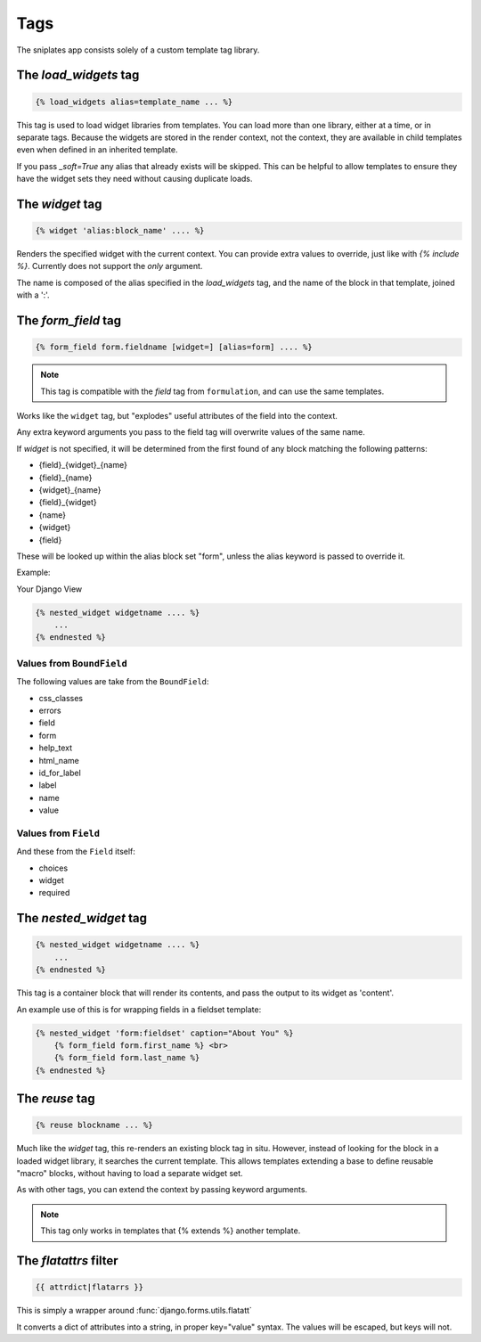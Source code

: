 ====
Tags
====

The sniplates app consists solely of a custom template tag library.

The `load_widgets` tag
======================

.. code-block:: django

   {% load_widgets alias=template_name ... %}

This tag is used to load widget libraries from templates.  You can load more
than one library, either at a time, or in separate tags.  Because the widgets
are stored in the render context, not the context, they are available in child
templates even when defined in an inherited template.

If you pass `_soft=True` any alias that already exists will be skipped.  This
can be helpful to allow templates to ensure they have the widget sets they need
without causing duplicate loads.


The `widget` tag
================

.. code-block:: django

   {% widget 'alias:block_name' .... %}

Renders the specified widget with the current context.  You can provide extra
values to override, just like with `{% include %}`.  Currently does not support
the `only` argument.

The name is composed of the alias specified in the `load_widgets` tag, and the
name of the block in that template, joined with a ':'.


The `form_field` tag
====================

.. code-block:: django

    {% form_field form.fieldname [widget=] [alias=form] .... %}

.. note::

   This tag is compatible with the `field` tag from ``formulation``, and can
   use the same templates.

Works like the ``widget`` tag, but "explodes" useful attributes of the field
into the context.

Any extra keyword arguments you pass to the field tag will overwrite values of
the same name.

If `widget` is not specified, it will be determined from the first found of any
block matching the following patterns:

- {field}_{widget}_{name}
- {field}_{name}
- {widget}_{name}
- {field}_{widget}
- {name}
- {widget}
- {field}

These will be looked up within the alias block set "form", unless the alias
keyword is passed to override it.

Example:

Your Django View

.. code-block:: django

   {% nested_widget widgetname .... %}
       ...
   {% endnested %}

Values from ``BoundField``
--------------------------

The following values are take from the ``BoundField``:

- css_classes
- errors
- field
- form
- help_text
- html_name
- id_for_label
- label
- name
- value

Values from ``Field``
---------------------

And these from the ``Field`` itself:

- choices
- widget
- required


The `nested_widget` tag
=======================

.. code-block:: django

   {% nested_widget widgetname .... %}
       ...
   {% endnested %}

This tag is a container block that will render its contents, and pass the
output to its widget as 'content'.

An example use of this is for wrapping fields in a fieldset template:

.. code-block:: django

    {% nested_widget 'form:fieldset' caption="About You" %}
        {% form_field form.first_name %} <br>
        {% form_field form.last_name %}
    {% endnested %}


The `reuse` tag
===============

.. code-block:: django

   {% reuse blockname ... %}

Much like the `widget` tag, this re-renders an existing block tag in situ.
However, instead of looking for the block in a loaded widget library, it
searches the current template.  This allows templates extending a base to
define reusable "macro" blocks, without having to load a separate widget set.

As with other tags, you can extend the context by passing keyword arguments.

.. note:: This tag only works in templates that {% extends %} another template.

The `flatattrs` filter
=======================

.. code-block:: django

   {{ attrdict|flatarrs }}

This is simply a wrapper around :func:`django.forms.utils.flatatt`

It converts a dict of attributes into a string, in proper key="value" syntax.
The values will be escaped, but keys will not.
